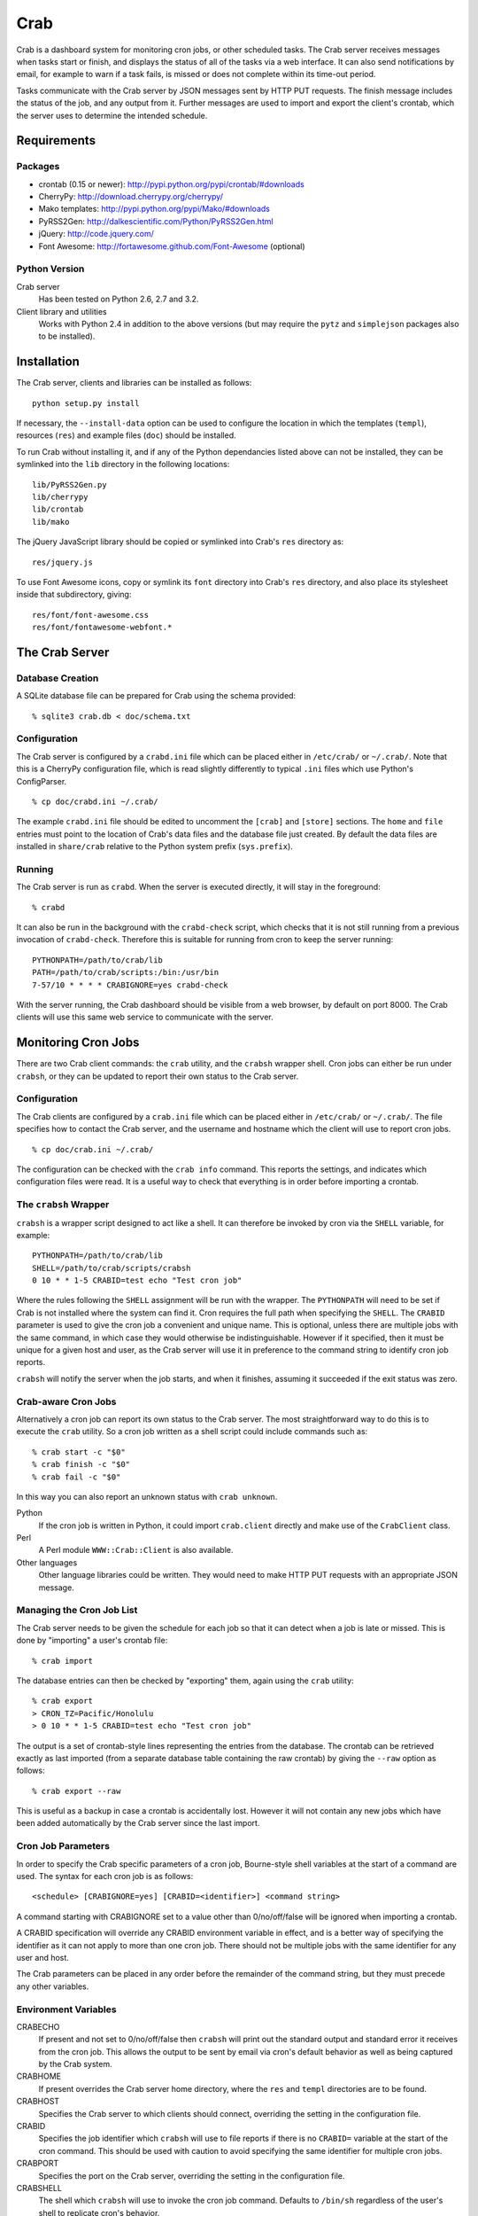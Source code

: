 Crab
====

Crab is a dashboard system for monitoring cron jobs, or other scheduled
tasks.  The Crab server receives messages when tasks start or finish,
and displays the status of all of the tasks via a web interface.  It
can also send notifications by email, for example to warn if a task
fails, is missed or does not complete within its time-out period.

Tasks communicate with the Crab server by JSON messages sent by HTTP
PUT requests.  The finish message includes the status of the job,
and any output from it.  Further messages are used to import and
export the client's crontab, which the server uses to determine the
intended schedule.

Requirements
------------

Packages
~~~~~~~~

* crontab (0.15 or newer): http://pypi.python.org/pypi/crontab/#downloads
* CherryPy: http://download.cherrypy.org/cherrypy/
* Mako templates: http://pypi.python.org/pypi/Mako/#downloads
* PyRSS2Gen: http://dalkescientific.com/Python/PyRSS2Gen.html
* jQuery: http://code.jquery.com/
* Font Awesome: http://fortawesome.github.com/Font-Awesome (optional)

Python Version
~~~~~~~~~~~~~~

Crab server
  Has been tested on Python 2.6, 2.7 and 3.2.

Client library and utilities
  Works with Python 2.4 in addition to the above versions (but
  may require the ``pytz`` and ``simplejson`` packages also to be
  installed).

Installation
------------

The Crab server, clients and libraries can be installed as follows::

    python setup.py install

If necessary, the ``--install-data`` option can be used to configure
the location in which the templates (``templ``), resources (``res``)
and example files (``doc``) should be installed.

To run Crab without installing it, and if any of the Python dependancies
listed above can not be installed, they can be symlinked into the ``lib``
directory in the following locations::

    lib/PyRSS2Gen.py
    lib/cherrypy
    lib/crontab
    lib/mako

The jQuery JavaScript library should be copied or symlinked into
Crab's ``res`` directory as::

    res/jquery.js

To use Font Awesome icons, copy or symlink its ``font`` directory into
Crab's ``res`` directory, and also place its stylesheet inside
that subdirectory, giving::

    res/font/font-awesome.css
    res/font/fontawesome-webfont.*

The Crab Server
---------------

Database Creation
~~~~~~~~~~~~~~~~~

A SQLite database file can be prepared for Crab using the
schema provided::

    % sqlite3 crab.db < doc/schema.txt

Configuration
~~~~~~~~~~~~~

The Crab server is configured by a ``crabd.ini`` file which can
be placed either in ``/etc/crab/`` or ``~/.crab/``.  Note that this
is a CherryPy configuration file, which is read slightly differently to
typical ``.ini`` files which use Python's ConfigParser. ::

    % cp doc/crabd.ini ~/.crab/

The example ``crabd.ini`` file should be edited to uncomment the
``[crab]`` and ``[store]`` sections.  The ``home`` and ``file`` entries
must point to the location of Crab's data files and the database file
just created.  By default the data files are installed in ``share/crab``
relative to the Python system prefix (``sys.prefix``).

Running
~~~~~~~

The Crab server is run as ``crabd``.  When the server
is executed directly, it will stay in the foreground::

    % crabd

It can also be run in the background with the ``crabd-check`` script,
which checks that it is not still running from a previous invocation of
``crabd-check``.  Therefore this is suitable for running from cron
to keep the server running::

    PYTHONPATH=/path/to/crab/lib
    PATH=/path/to/crab/scripts:/bin:/usr/bin
    7-57/10 * * * * CRABIGNORE=yes crabd-check

With the server running, the Crab dashboard should be visible from
a web browser, by default on port 8000.  The Crab clients will use this
same web service to communicate with the server.

Monitoring Cron Jobs
--------------------

There are two Crab client commands: the ``crab`` utility, and
the ``crabsh`` wrapper shell.  Cron jobs can either be run under
``crabsh``, or they can be updated to report their own status
to the Crab server.

Configuration
~~~~~~~~~~~~~

The Crab clients are configured by a ``crab.ini`` file which can
be placed either in ``/etc/crab/`` or ``~/.crab/``.  The file
specifies how to contact the Crab server, and the username and
hostname which the client will use to report cron jobs. ::

    % cp doc/crab.ini ~/.crab/

The configuration can be checked with the ``crab info`` command.
This reports the settings, and indicates which configuration
files were read.  It is a useful way to check that everything
is in order before importing a crontab.

The ``crabsh`` Wrapper
~~~~~~~~~~~~~~~~~~~~~~

``crabsh`` is a wrapper script designed to act like a shell.  It can
therefore be invoked by cron via the ``SHELL`` variable, for example::

    PYTHONPATH=/path/to/crab/lib
    SHELL=/path/to/crab/scripts/crabsh
    0 10 * * 1-5 CRABID=test echo "Test cron job"

Where the rules following the ``SHELL`` assignment will be run with the
wrapper.  The ``PYTHONPATH`` will need to be set if Crab is not installed
where the system can find it.  Cron requires the full path when
specifying the ``SHELL``. The ``CRABID`` parameter is used to
give the cron job a convenient and unique name.  This is optional,
unless there are multiple jobs with the same command,
in which case they would otherwise be indistinguishable.
However if it specified, then it must be unique for a given
host and user, as the Crab server will use it in preference
to the command string to identify cron job reports.

``crabsh`` will notify the server when the job starts, and when it finishes,
assuming it succeeded if the exit status was zero.

Crab-aware Cron Jobs
~~~~~~~~~~~~~~~~~~~~

Alternatively a cron job can report its own status to the Crab server.
The most straightforward way to do this is to execute the ``crab``
utility.  So a cron job written as a shell script could include
commands such as::

   % crab start -c "$0"
   % crab finish -c "$0"
   % crab fail -c "$0"

In this way you can also report an unknown status with ``crab unknown``.

Python
    If the cron job is written in Python, it could import ``crab.client``
    directly and make use of the ``CrabClient`` class.

Perl
    A Perl module ``WWW::Crab::Client`` is also available.

Other languages
    Other language libraries could be written.  They would need to make
    HTTP PUT requests with an appropriate JSON message.

Managing the Cron Job List
~~~~~~~~~~~~~~~~~~~~~~~~~~

The Crab server needs to be given the schedule for each job so that it
can detect when a job is late or missed.  This is done by "importing"
a user's crontab file::

    % crab import

The database entries can then be checked by "exporting" them,
again using the ``crab`` utility::

    % crab export
    > CRON_TZ=Pacific/Honolulu
    > 0 10 * * 1-5 CRABID=test echo "Test cron job"

The output is a set of crontab-style lines representing the entries
from the database.  The crontab can be retrieved exactly as last imported
(from a separate database table containing the raw crontab) by giving
the ``--raw`` option as follows::

    % crab export --raw

This is useful as a backup in case a crontab is accidentally lost.
However it will not contain any new jobs which have been added automatically
by the Crab server since the last import.

Cron Job Parameters
~~~~~~~~~~~~~~~~~~~

In order to specify the Crab specific parameters of a cron job,
Bourne-style shell variables at the start of a command are used.
The syntax for each cron job is as follows::

    <schedule> [CRABIGNORE=yes] [CRABID=<identifier>] <command string>

A command starting with CRABIGNORE set to a value other than
0/no/off/false will be ignored when importing a crontab.

A CRABID specification will override any CRABID environment variable
in effect, and is a better way of specifying the identifier as it
can not apply to more than one cron job.  There should not be multiple
jobs with the same identifier for any user and host.

The Crab parameters can be placed in any order before the remainder of the
command string, but they must precede any other variables.

Environment Variables
~~~~~~~~~~~~~~~~~~~~~

CRABECHO
    If present and not set to 0/no/off/false then ``crabsh`` will print out
    the standard output and standard error it receives from the cron job.
    This allows the output to be sent by email via cron's default
    behavior as well as being captured by the Crab system.

CRABHOME
    If present overrides the Crab server home directory, where the
    ``res`` and ``templ`` directories are to be found.

CRABHOST
    Specifies the Crab server to which clients should connect, overriding
    the setting in the configuration file.

CRABID
    Specifies the job identifier which ``crabsh`` will use to file reports
    if there is no ``CRABID=`` variable at the start of the cron command.
    This should be used with caution to avoid specifying the same
    identifier for multiple cron jobs.

CRABPORT
    Specifies the port on the Crab server, overriding the setting in the
    configuration file.

CRABSHELL
    The shell which ``crabsh`` will use to invoke the cron job command.
    Defaults to ``/bin/sh`` regardless of the user's shell to replicate
    cron's behavior.

CRABSYSCONFIG
    The directory to be searched for system-level configuration files.
    If not set, then /etc/crab will be used.

CRON_TZ
    Cron reads this variable to know in which timezone to interpret
    the crontab schedule.  When the server receives a crontab,
    it will check for this timezone and use it to override the
    general timezone which the ``crab`` utility will send with
    the crontab (if it is able to determine it).

MAILTO
    Configures the email address to which cron sends email.  This is
    useful when ``CRABECHO`` is on, or if ``crabsh`` needs to report
    a failure to contact the Crab server.

SHELL
    Cron uses this variable to select the shell which will be used
    to execute the cron jobs.  The full path must be specified.
    Crab does not use this variable itself.

TZ
    This can be set to the system timezone, in which case ``crab import``
    will use it as the default timezone for the crontab.

The Web Interface
-----------------

The Crab dashboard allows the status of the jobs to be monitored.
On this page, the job status column will change color to indicate
the status, and it will flash while the job is running.  Clicking
on the status will lead to the most recent output recorded for
the job.

The host and user columns contain links leading to a summary page
of the cron jobs for a given user or host.  From this page,
the links below each table can be used to show deleted jobs,
and to display the raw crontab as last imported.

Clicking on a job ID or command link leads to the job information
page, giving a summary of the job's parameters and a table of the
most recent events.  Clicking the status of any job finish
event leads to the corresponding output.

Job Configuration
~~~~~~~~~~~~~~~~~

Below the summary on the job information page, there is a link
allowing the job's configuration to be edited.  Any parameter
which is left blank here will use the default value.

If a job is deleted, then its configuration is considered to be
orphaned.  In this case, when configuring a job for which
no configuration exists, the system will offer a list of
orphaned configurations for re-linking.  This should be used
when the job is actually the continuation of a previous job.
Note that notifications which are attached to specific jobs
are linked via the configuration.  Therefore re-linking the
configuration will re-attach all associated notifications.

However this problem can generally be avoided by giving the jobs
suitable names via the ``CRABID`` parameter.  Crab will then be able
to recognize jobs by name even if the command string changes.

Notifications
~~~~~~~~~~~~~

Crab includes a configurable notifications system, which currently
supports sending notification messages by email.  Notifications
can either be attached to a specific job, or configured
by host name and/or by user name.

A link below the summary on the job information page allows
notifications to be attached to that job.  Check-boxes
for each notification can be used to select which
severity of events should be featured, and whether the job
output should be included.  The schedule box should contain
a cron-style schedule specification (e.g. ``0 12 * * *``),
and if left blank, will default to the value given in the
``crabd.ini`` file, allowing all notification schedules to be
managed in one place.  Notifications will only be sent if there
are relevant events, so it is possible to request
almost-immediate error warnings by including a schedule of
``* * * * *`` and selecting errors only.

The add and delete links can be used to
add and remove notifications, but the changes are not saved
until the ``Configure`` button is clicked.

The drop-down menu which appears when the mouse is positioned
over the Crab heading at the top of each page includes a link to
the main notifications page.  This allows notifications to be
configured by host name and/or by user name.  Notifications
will include any jobs where the host and user match the specified
values, but if either is left blank, then it will match all entries.

Copyright
---------

Copyright (C) 2012 Science and Technology Facilities Council.

Crab is free software: you can redistribute it and/or modify
it under the terms of the GNU General Public License as published by
the Free Software Foundation, either version 3 of the License, or
(at your option) any later version.

This program is distributed in the hope that it will be useful,
but WITHOUT ANY WARRANTY; without even the implied warranty of
MERCHANTABILITY or FITNESS FOR A PARTICULAR PURPOSE.  See the
GNU General Public License for more details.

You should have received a copy of the GNU General Public License
along with Crab.  If not, see <http://www.gnu.org/licenses/>.
